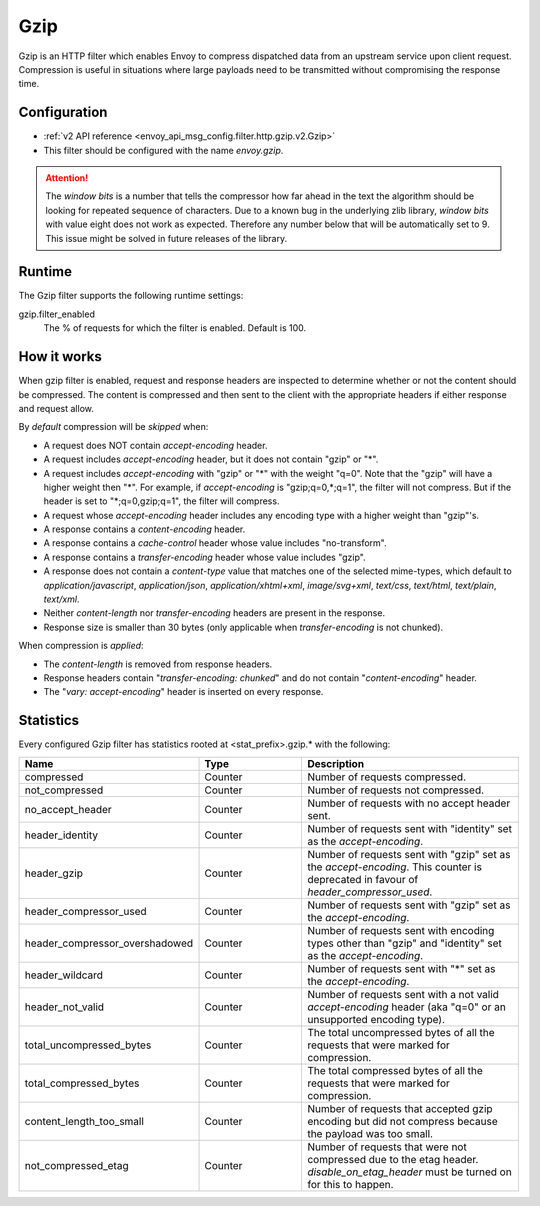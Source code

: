 .. _config_http_filters_gzip:

Gzip
====
Gzip is an HTTP filter which enables Envoy to compress dispatched data
from an upstream service upon client request. Compression is useful in
situations where large payloads need to be transmitted without
compromising the response time.

Configuration
-------------
* :ref:`v2 API reference <envoy_api_msg_config.filter.http.gzip.v2.Gzip>`
* This filter should be configured with the name *envoy.gzip*.

.. attention::

  The *window bits* is a number that tells the compressor how far ahead in the
  text the algorithm should be looking for repeated sequence of characters.
  Due to a known bug in the underlying zlib library, *window bits* with value
  eight does not work as expected. Therefore any number below that will be
  automatically set to 9. This issue might be solved in future releases of
  the library.

Runtime
-------

The Gzip filter supports the following runtime settings:

gzip.filter_enabled
    The % of requests for which the filter is enabled. Default is 100.


How it works
------------
When gzip filter is enabled, request and response headers are inspected to
determine whether or not the content should be compressed. The content is
compressed and then sent to the client with the appropriate headers if either
response and request allow.

By *default* compression will be *skipped* when:

- A request does NOT contain *accept-encoding* header.
- A request includes *accept-encoding* header, but it does not contain "gzip" or "\*".
- A request includes *accept-encoding* with "gzip" or "\*" with the weight "q=0". Note
  that the "gzip" will have a higher weight then "\*". For example, if *accept-encoding*
  is "gzip;q=0,\*;q=1", the filter will not compress. But if the header is set to
  "\*;q=0,gzip;q=1", the filter will compress.
- A request whose *accept-encoding* header includes any encoding type with a higher
  weight than "gzip"'s.
- A response contains a *content-encoding* header.
- A response contains a *cache-control* header whose value includes "no-transform".
- A response contains a *transfer-encoding* header whose value includes "gzip".
- A response does not contain a *content-type* value that matches one of the selected
  mime-types, which default to *application/javascript*, *application/json*,
  *application/xhtml+xml*, *image/svg+xml*, *text/css*, *text/html*, *text/plain*,
  *text/xml*.
- Neither *content-length* nor *transfer-encoding* headers are present in
  the response.
- Response size is smaller than 30 bytes (only applicable when *transfer-encoding*
  is not chunked).

When compression is *applied*:

- The *content-length* is removed from response headers.
- Response headers contain "*transfer-encoding: chunked*" and do not contain
  "*content-encoding*" header.
- The "*vary: accept-encoding*" header is inserted on every response.

.. _gzip-statistics:

Statistics
----------

Every configured Gzip filter has statistics rooted at <stat_prefix>.gzip.* with the following:

.. csv-table::
  :header: Name, Type, Description
  :widths: 1, 1, 2

  compressed, Counter, Number of requests compressed.
  not_compressed, Counter, Number of requests not compressed.
  no_accept_header, Counter, Number of requests with no accept header sent.
  header_identity, Counter, Number of requests sent with "identity" set as the *accept-encoding*.
  header_gzip, Counter, Number of requests sent with "gzip" set as the *accept-encoding*. This counter is deprecated in favour of *header_compressor_used*.
  header_compressor_used, Counter, Number of requests sent with "gzip" set as the *accept-encoding*.
  header_compressor_overshadowed, Counter, Number of requests sent with encoding types other than "gzip" and "identity" set as the *accept-encoding*.
  header_wildcard, Counter, Number of requests sent with "\*" set as the *accept-encoding*.
  header_not_valid, Counter, Number of requests sent with a not valid *accept-encoding* header (aka "q=0" or an unsupported encoding type).
  total_uncompressed_bytes, Counter, The total uncompressed bytes of all the requests that were marked for compression.
  total_compressed_bytes, Counter, The total compressed bytes of all the requests that were marked for compression.
  content_length_too_small, Counter, Number of requests that accepted gzip encoding but did not compress because the payload was too small.
  not_compressed_etag, Counter, Number of requests that were not compressed due to the etag header. *disable_on_etag_header* must be turned on for this to happen.
